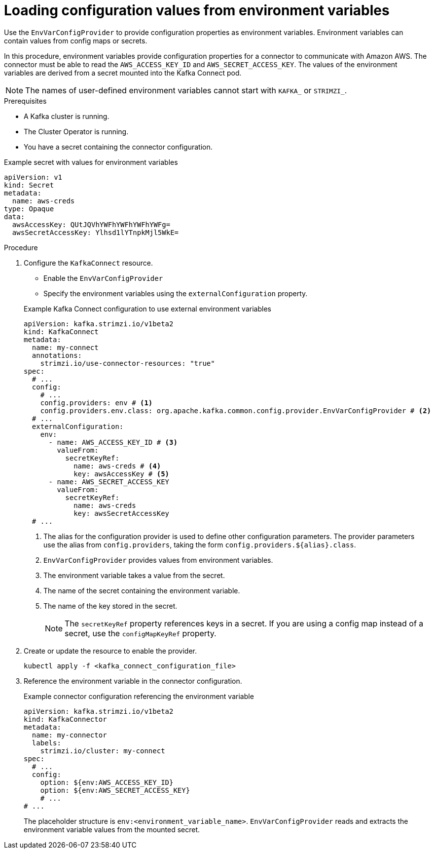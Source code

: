 // Module included in the following assemblies:
//
// configuring/assembly-external-config.adoc

[id='proc-loading-config-from-env-vars-{context}']
= Loading configuration values from environment variables

[role="_abstract"]
Use the `EnvVarConfigProvider` to provide configuration properties as environment variables.
Environment variables can contain values from config maps or secrets.

In this procedure, environment variables provide configuration properties for a connector to communicate with Amazon AWS.
The connector must be able to read the `AWS_ACCESS_KEY_ID` and `AWS_SECRET_ACCESS_KEY`.
The values of the environment variables are derived from a secret mounted into the Kafka Connect pod.

NOTE: The names of user-defined environment variables cannot start with `KAFKA_` or `STRIMZI_`.

.Prerequisites

* A Kafka cluster is running.
* The Cluster Operator is running.
* You have a secret containing the connector configuration.

.Example secret with values for environment variables
[source,yaml,subs=attributes+]
----
apiVersion: v1
kind: Secret
metadata:
  name: aws-creds
type: Opaque
data:
  awsAccessKey: QUtJQVhYWFhYWFhYWFhYWFg=
  awsSecretAccessKey: Ylhsd1lYTnpkMjl5WkE=
----

.Procedure

. Configure the `KafkaConnect` resource.
+
--
* Enable the `EnvVarConfigProvider`
* Specify the environment variables using the `externalConfiguration` property.
--
+
.Example Kafka Connect configuration to use external environment variables
[source,yaml,subs="attributes+"]
----
apiVersion: kafka.strimzi.io/v1beta2
kind: KafkaConnect
metadata:
  name: my-connect
  annotations:
    strimzi.io/use-connector-resources: "true"
spec:
  # ...
  config:
    # ...
    config.providers: env # <1>
    config.providers.env.class: org.apache.kafka.common.config.provider.EnvVarConfigProvider # <2>
  # ...
  externalConfiguration:
    env:
      - name: AWS_ACCESS_KEY_ID # <3>
        valueFrom:
          secretKeyRef:
            name: aws-creds # <4>
            key: awsAccessKey # <5>
      - name: AWS_SECRET_ACCESS_KEY
        valueFrom:
          secretKeyRef:
            name: aws-creds
            key: awsSecretAccessKey          
  # ...
----
<1> The alias for the configuration provider is used to define other configuration parameters.
The provider parameters use the alias from `config.providers`, taking the form `config.providers.${alias}.class`.
<2> `EnvVarConfigProvider` provides values from environment variables.
<3> The environment variable takes a value from the secret.
<4> The name of the secret containing the environment variable.
<5> The name of the key stored in the secret.
+
NOTE: The `secretKeyRef` property references keys in a secret.
If you are using a config map instead of a secret, use the `configMapKeyRef` property.

. Create or update the resource to enable the provider.
+
[source,shell,subs=+quotes]
----
kubectl apply -f <kafka_connect_configuration_file>
----

. Reference the environment variable in the connector configuration.
+
.Example connector configuration referencing the environment variable
[source,yaml,subs="attributes+"]
----
apiVersion: kafka.strimzi.io/v1beta2
kind: KafkaConnector
metadata:
  name: my-connector
  labels:
    strimzi.io/cluster: my-connect
spec:
  # ...
  config:
    option: ${env:AWS_ACCESS_KEY_ID}
    option: ${env:AWS_SECRET_ACCESS_KEY}
    # ...
# ...
----
+
The placeholder structure is `env:<environment_variable_name>`.
`EnvVarConfigProvider` reads and extracts the environment variable values from the mounted secret.